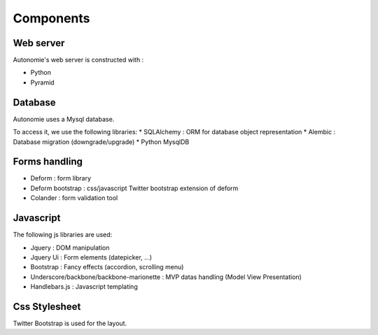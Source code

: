 Components
==========

Web server
----------

Autonomie's web server is constructed with :

* Python
* Pyramid

Database
--------

Autonomie uses a Mysql database.

To access it, we use the following libraries:
* SQLAlchemy : ORM for database object representation
* Alembic : Database migration (downgrade/upgrade)
* Python MysqlDB

Forms handling
--------------

* Deform : form library
* Deform bootstrap : css/javascript Twitter bootstrap extension of deform
* Colander : form validation tool

Javascript
----------

The following js libraries are used:

* Jquery : DOM manipulation
* Jquery Ui : Form elements (datepicker, ...)
* Bootstrap : Fancy effects (accordion, scrolling menu)
* Underscore/backbone/backbone-marionette : MVP datas handling (Model View
  Presentation)
* Handlebars.js : Javascript templating

Css Stylesheet
--------------

Twitter Bootstrap is used for the layout.
